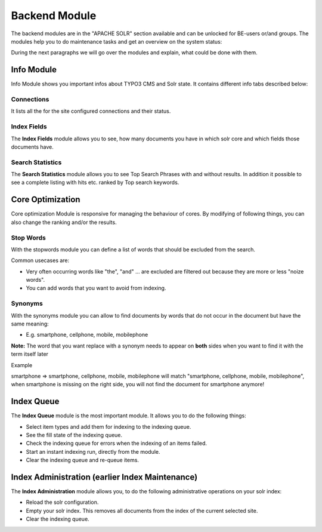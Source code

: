 .. raw:: latex

    \newpage

.. raw:: pdf

   PageBreak

.. _backend-module:

Backend Module
==============

The backend modules are in the "APACHE SOLR" section available and can be unlocked for BE-users or/and groups. The modules help you to do maintenance tasks and get an overview on the system status:

.. image:: ../Images/Backend/solr-backend.png

During the next paragraphs we will go over the modules and explain, what could be done with them.

Info Module
-----------

Info Module shows you important infos about TYPO3 CMS and Solr state.
It contains different info tabs described below:

Connections
^^^^^^^^^^^

It lists all the for the site configured connections and their status.

.. image:: ../Images/Backend/solr_backend_info_connections.png

Index Fields
^^^^^^^^^^^^

.. image:: ../Images/Backend/solr-backend-indexfields.png


The **Index Fields** module allows you to see, how many documents you have in which solr core and which fields those documents have.

Search Statistics
^^^^^^^^^^^^^^^^^

.. image:: ../Images/Backend/solr-backend-searchstatistics.png


The **Search Statistics** module allows you to see Top Search Phrases with and without results. In addition it possible to see a
complete listing with hits etc. ranked by Top search keywords.

Core Optimization
-----------------

Core optimization Module is responsive for managing the behaviour of cores. By modifying of following things, you can also change the ranking and/or the results.

Stop Words
^^^^^^^^^^

.. image:: ../Images/Backend/solr-backend-stopwords.png

With the stopwords module you can define a list of words that should be excluded from the search.

Common usecases are:

* Very often occurring words like "the", "and" ... are excluded are filtered out because they are more or less "noize words".
* You can add words that you want to avoid from indexing.


Synonyms
^^^^^^^^

.. image:: ../Images/Backend/solr-backend-synonyms.png

With the synonyms module you can allow to find documents by words that do not occur in the document but have the same meaning:

* E.g. smartphone, cellphone, mobile, mobilephone

**Note:** The word that you want replace with a synonym needs to appear on **both** sides when you want to find it with the term itself later

Example

smartphone => smartphone, cellphone, mobile, mobilephone will match "smartphone, cellphone, mobile, mobilephone", when smartphone is missing on the right side, you will not find the document for smartphone anymore!


Index Queue
-----------

.. image:: ../Images/Backend/solr-backend-indexqueue.png


The **Index Queue** module is the most important module. It allows you to do the following things:

* Select item types and add them for indexing to the indexing queue.
* See the fill state of the indexing queue.
* Check the indexing queue for errors when the indexing of an items failed.
* Start an instant indexing run, directly from the module.
* Clear the indexing queue and re-queue items.


Index Administration (earlier Index Maintenance)
------------------------------------------------

.. image:: ../Images/Backend/solr-backend-indexmaintenance.png


The **Index Administration** module allows you, to do the following administrative operations on your solr index:

* Reload the solr configuration.
* Empty your solr index. This removes all documents from the index of the current selected site.
* Clear the indexing queue.
